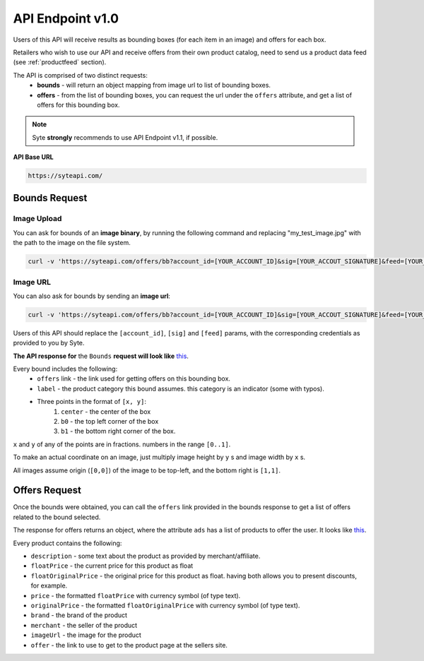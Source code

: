 API Endpoint v1.0
#################

Users of this API will receive results as bounding boxes (for each item in an image) and offers for each box. 

Retailers who wish to use our API and receive offers from their own product catalog, need to send us a product data feed (see :ref:`productfeed` section).

The API is comprised of two distinct requests:
 - **bounds** - will return an object mapping from image url to list of bounding boxes.
 - **offers** - from the list of bounding boxes, you can request the url under the ``offers`` attribute, and get a list of offers for this bounding box.

.. note:: Syte **strongly** recommends to use API Endpoint v1.1, if possible.



**API Base URL**

.. code-block:: html

 https://syteapi.com/



Bounds Request
**************

Image Upload
============

You can ask for bounds of an **image binary**, by running the following command and replacing "my_test_image.jpg" with the path to the image on the file system.



.. code-block:: bash

   curl -v 'https://syteapi.com/offers/bb?account_id=[YOUR_ACCOUNT_ID]&sig=[YOUR_ACCOUT_SIGNATURE]&feed=[YOUR_FEED_NAME]&payload_type=image_bin' --data-binary @my_test_image.jpg



Image URL
=========

You can also ask for bounds by sending an **image url**:

.. code-block:: bash

   curl -v 'https://syteapi.com/offers/bb?account_id=[YOUR_ACCOUNT_ID]&sig=[YOUR_ACCOUT_SIGNATURE]&feed=[YOUR_FEED_NAME]&payload_type=image_bin' --data-binary @my_test_image.jpg


Users of this API should replace the ``[account_id]``, ``[sig]`` and ``[feed]`` params, with the corresponding credentials as provided to you by Syte.


**The API response for** the ``Bounds`` **request will look like** `this
<http://wearesyte.com/apiexample/example_bb.json>`_.

Every bound includes the following:
 - ``offers`` link - the link used for getting offers on this bounding box.
 - ``label`` - the product category this bound assumes. this category is an indicator (some with typos).
 - Three points in the format of ``[x, y]``:
      1. ``center`` - the center of the box
      2. ``b0`` - the top left corner of the box
      3. ``b1`` - the bottom right corner of the box.

``x`` and ``y`` of any of the points are in fractions. numbers in the range ``[0..1]``.

To make an actual coordinate on an image, just multiply image height by ``y`` s and image width by ``x`` s.

All images assume origin (``[0,0]``) of the image to be top-left, and the bottom right is ``[1,1]``.


Offers Request
**************

Once the bounds were obtained, you can call the ``offers`` link provided in the bounds response to get a list of offers related to the bound selected.

The response for offers returns an object, where the attribute ``ads`` has a list of products to offer the user. It looks like `this
<http://wearesyte.com/apiexample/example_offers.json>`_.

Every product contains the following:

- ``description`` - some text about the product as provided by merchant/affiliate.
- ``floatPrice`` - the current price for this product as float
- ``floatOriginalPrice`` - the original price for this product as float. having both allows you to present discounts, for example.
- ``price`` - the formatted ``floatPrice`` with currency symbol (of type text).
- ``originalPrice`` - the formatted ``floatOriginalPrice`` with currency symbol (of type text).
- ``brand`` - the brand of the product
- ``merchant`` - the seller of the product
- ``imageUrl`` - the image for the product
- ``offer`` - the link to use to get to the product page at the sellers site.

